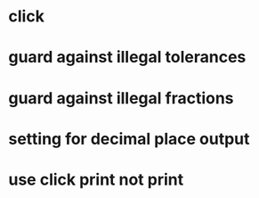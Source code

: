 * click
* guard against illegal tolerances
* guard against illegal fractions
* setting for decimal place output
* use click print not print
